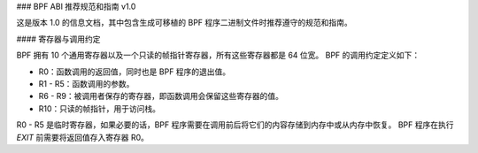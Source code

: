 ### BPF ABI 推荐规范和指南 v1.0

这是版本 1.0 的信息文档，其中包含生成可移植的 BPF 程序二进制文件时推荐遵守的规范和指南。

#### 寄存器与调用约定

BPF 拥有 10 个通用寄存器以及一个只读的帧指针寄存器，所有这些寄存器都是 64 位宽。
BPF 的调用约定定义如下：

- R0：函数调用的返回值，同时也是 BPF 程序的退出值。
- R1 - R5：函数调用的参数。
- R6 - R9：被调用者保存的寄存器，即函数调用会保留这些寄存器的值。
- R10：只读的帧指针，用于访问栈。

R0 - R5 是临时寄存器，如果必要的话，BPF 程序需要在调用前后将它们的内容存储到内存中或从内存中恢复。
BPF 程序在执行 `EXIT` 前需要将返回值存入寄存器 R0。
